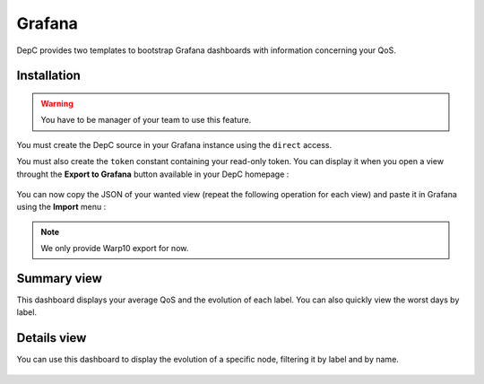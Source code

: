 .. _grafana:

Grafana
=======

DepC provides two templates to bootstrap Grafana dashboards with information
concerning your QoS.

Installation
------------

.. warning::
    You have to be manager of your team to use this feature.

You must create the DepC source in your Grafana instance using the ``direct``
access.

You must also create the ``token`` constant containing your read-only token.
You can display it when you open a view throught the **Export to Grafana**
button available in your DepC homepage :

.. figure:: ../_static/images/guides/grafana/export_button.png
   :alt: Export Button
   :align: center

.. figure:: ../_static/images/guides/grafana/export_modal.png
   :alt: Export Modal
   :align: center

You can now copy the JSON of your wanted view (repeat the following
operation for each view) and paste it in Grafana using the **Import**
menu :

.. figure:: ../_static/images/guides/grafana/import_json.png
   :alt: Import JSON
   :align: center

.. figure:: ../_static/images/guides/grafana/import_json_2.png
   :alt: Import JSON
   :align: center

.. note::
    We only provide Warp10 export for now.

Summary view
------------

This dashboard displays your average QoS and the evolution of each
label. You can also quickly view the worst days by label.

.. figure:: ../_static/images/guides/grafana/summary.png
   :alt: QoS Summary


Details view
------------

You can use this dashboard to display the evolution of a specific node,
filtering it by label and by name.

.. figure:: ../_static/images/guides/grafana/details.png
   :alt: QoS Details

